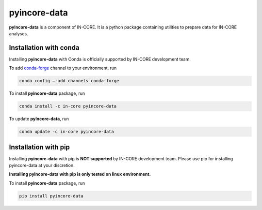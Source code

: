pyincore-data
=============

**pyIncore-data** is a component of IN-CORE. It is a python package containing utilities to prepare data for IN-CORE analyses.


Installation with conda
-----------------------

Installing **pyincore-data** with Conda is officially supported by IN-CORE development team. 

To add `conda-forge <https://conda-forge.org/>`__  channel to your environment, run

.. code-block:: console

   conda config –-add channels conda-forge

To install **pyincore-data** package, run

.. code-block:: console

   conda install -c in-core pyincore-data


To update **pyIncore-data**, run

.. code-block:: console

   conda update -c in-core pyincore-data


Installation with pip
-----------------------

Installing **pyincore-data** with pip is **NOT supported** by IN-CORE development team.
Please use pip for installing pyincore-data at your discretion. 

**Installing pyincore-data with pip is only tested on linux environment.**

To install **pyincore-data** package, run

.. code-block:: console

   pip install pyincore-data

